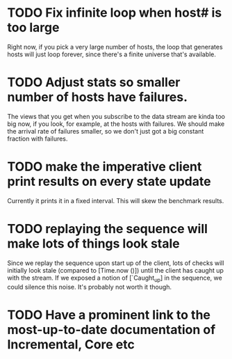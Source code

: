 * TODO Fix infinite loop when host# is too large

  Right now, if you pick a very large number of hosts, the loop that
  generates hosts will just loop forever, since there's a finite
  universe that's available.

* TODO Adjust stats so smaller number of hosts have failures.
  
  The views that you get when you subscribe to the data stream are
  kinda too big now, if you look, for example, at the hosts with
  failures. We should make the arrival rate of failures smaller, so we
  don't just got a big constant fraction with failures.

* TODO make the imperative client print results on every state update

  Currently it prints it in a fixed interval. This will skew the benchmark results.
* TODO replaying the sequence will make lots of things look stale

  Since we replay the sequence upon start up of the client, lots of
  checks will initially look stale (compared to [Time.now ()]) until
  the client has caught up with the stream. If we exposed a notion of
  [`Caught_up] in the sequence, we could silence this noise. It's
  probably not worth it though.
* TODO Have a prominent link to the most-up-to-date documentation of Incremental, Core etc
